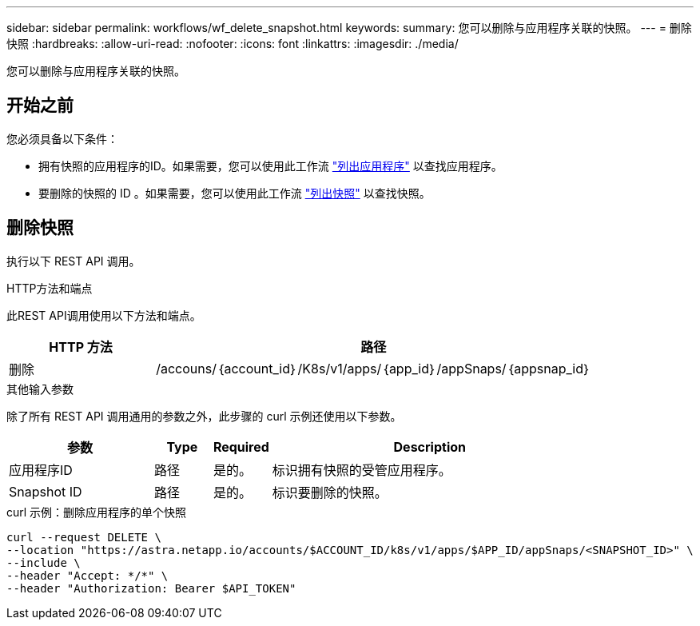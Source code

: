 ---
sidebar: sidebar 
permalink: workflows/wf_delete_snapshot.html 
keywords:  
summary: 您可以删除与应用程序关联的快照。 
---
= 删除快照
:hardbreaks:
:allow-uri-read: 
:nofooter: 
:icons: font
:linkattrs: 
:imagesdir: ./media/


[role="lead"]
您可以删除与应用程序关联的快照。



== 开始之前

您必须具备以下条件：

* 拥有快照的应用程序的ID。如果需要，您可以使用此工作流 link:wf_list_man_apps.html["列出应用程序"] 以查找应用程序。
* 要删除的快照的 ID 。如果需要，您可以使用此工作流 link:wf_list_snapshots.html["列出快照"] 以查找快照。




== 删除快照

执行以下 REST API 调用。

.HTTP方法和端点
此REST API调用使用以下方法和端点。

[cols="25,75"]
|===
| HTTP 方法 | 路径 


| 删除 | /accouns/｛account_id｝/K8s/v1/apps/｛app_id｝/appSnaps/｛appsnap_id｝ 
|===
.其他输入参数
除了所有 REST API 调用通用的参数之外，此步骤的 curl 示例还使用以下参数。

[cols="25,10,10,55"]
|===
| 参数 | Type | Required | Description 


| 应用程序ID | 路径 | 是的。 | 标识拥有快照的受管应用程序。 


| Snapshot ID | 路径 | 是的。 | 标识要删除的快照。 
|===
.curl 示例：删除应用程序的单个快照
[source, curl]
----
curl --request DELETE \
--location "https://astra.netapp.io/accounts/$ACCOUNT_ID/k8s/v1/apps/$APP_ID/appSnaps/<SNAPSHOT_ID>" \
--include \
--header "Accept: */*" \
--header "Authorization: Bearer $API_TOKEN"
----